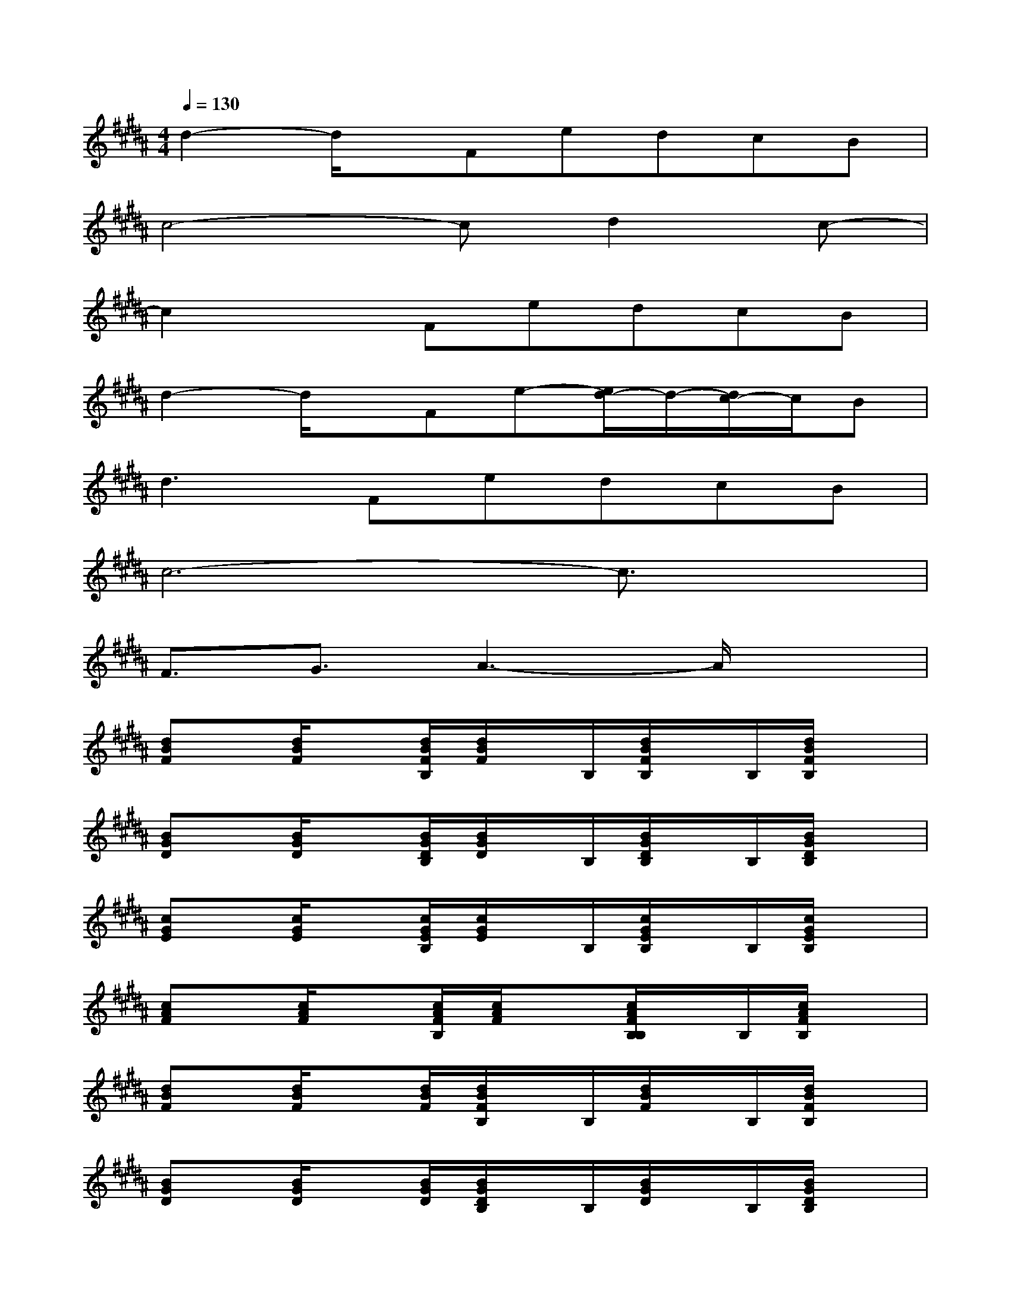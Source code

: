 X:1
T:
M:4/4
L:1/8
Q:1/4=130
K:B%5sharps
V:1
d2-d/2x/2FedcB|
c4-cd2c-|
c2xFedcB|
d2-d/2x/2Fe-[e/2d/2-]d/2-[d/2c/2-]c/2B|
d2>F2edcB|
c6-c3/2x/2|
F3/2G3/2A3-A/2x3/2|
[dBF]x/2[d/2B/2F/2]x[d/2B/2F/2B,/2][d/2B/2F/2]x/2B,/2[d/2B/2F/2B,/2]x/2B,/2[d/2B/2F/2B,/2]x|
[BGD]x/2[B/2G/2D/2]x[B/2G/2D/2B,/2][B/2G/2D/2]x/2B,/2[B/2G/2D/2B,/2]x/2B,/2[B/2G/2D/2B,/2]x|
[cGE]x/2[c/2G/2E/2]x[c/2G/2E/2B,/2][c/2G/2E/2]x/2B,/2[c/2G/2E/2B,/2]x/2B,/2[c/2G/2E/2B,/2]x|
[cAF]x/2[c/2A/2F/2]x[c/2A/2F/2B,/2][c/2A/2F/2]x[c/2A/2F/2B,/2B,/2]x/2B,/2[c/2A/2F/2B,/2]x|
[dBF]x/2[d/2B/2F/2]x[d/2B/2F/2][d/2B/2F/2B,/2]x/2B,/2[d/2B/2F/2]x/2B,/2[d/2B/2F/2B,/2]x|
[BGD]x/2[B/2G/2D/2]x[B/2G/2D/2][B/2G/2D/2B,/2]x/2B,/2[B/2G/2D/2]x/2B,/2[B/2G/2D/2B,/2]x|
[cGE]x/2[c/2G/2E/2]x[c/2G/2E/2][c/2G/2E/2B,/2]x/2B,/2[c/2G/2E/2]x/2B,/2[c/2G/2E/2B,/2]x|
[cAF]x/2[c/2A/2F/2]x[c/2A/2F/2][c/2A/2F/2]x[c/2A/2F/2]x[c/2A/2F/2]x|
[eBG]x/2[e/2B/2G/2]x[e/2B/2G/2][e/2B/2G/2B,/2]x/2B,/2[e/2B/2G/2]x/2B,/2[e/2B/2G/2B,/2]x